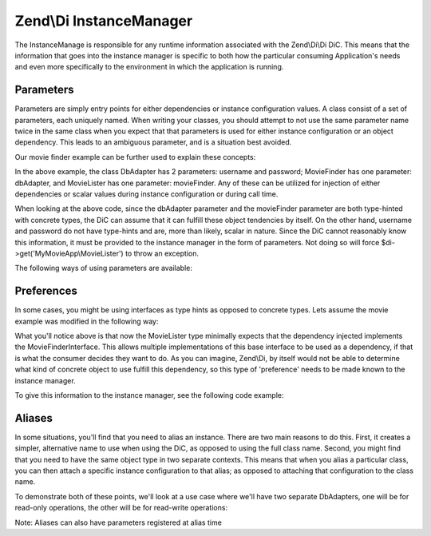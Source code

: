 .. _zend.di.instancemanager:

Zend\\Di InstanceManager
========================

The InstanceManage is responsible for any runtime information associated with the Zend\\Di\\Di DiC. This means that the information that goes into the instance manager is specific to both how the particular consuming Application's needs and even more specifically to the environment in which the application is running.

.. _zend.di.instancemanager.parameters:

Parameters
----------

Parameters are simply entry points for either dependencies or instance configuration values. A class consist of a set of parameters, each uniquely named. When writing your classes, you should attempt to not use the same parameter name twice in the same class when you expect that that parameters is used for either instance configuration or an object dependency. This leads to an ambiguous parameter, and is a situation best avoided.

Our movie finder example can be further used to explain these concepts:

.. code-block:: php
   :linenos:

   namespace MyLibrary
   {
       class DbAdapter
       {
           protected $username = null;
           protected $password = null;
           public function __construct($username, $password)
           {
               $this->username = $username;
               $this->password = $password;
           }
       }
   }

   namespace MyMovieApp
   {
       class MovieFinder
       {
           protected $dbAdapter = null;
           public function __construct(\MyLibrary\DbAdapter $dbAdapter)
           {
               $this->dbAdapter = $dbAdapter;
           }
       }

       class MovieLister
       {
           protected $movieFinder = null;
           public function __construct(MovieFinder $movieFinder)
           {
               $this->movieFinder = $movieFinder;
           }
       }
   }

In the above example, the class DbAdapter has 2 parameters: username and password; MovieFinder has one parameter: dbAdapter, and MovieLister has one parameter: movieFinder. Any of these can be utilized for injection of either dependencies or scalar values during instance configuration or during call time.

When looking at the above code, since the dbAdapter parameter and the movieFinder parameter are both type-hinted with concrete types, the DiC can assume that it can fulfill these object tendencies by itself. On the other hand, username and password do not have type-hints and are, more than likely, scalar in nature. Since the DiC cannot reasonably know this information, it must be provided to the instance manager in the form of parameters. Not doing so will force $di->get('MyMovieApp\\MovieLister') to throw an exception.

The following ways of using parameters are available:

.. code-block:: php
   :linenos:

   // setting instance configuration into the instance manager
   $di->instanceManager()->setParameters('MyLibrary\DbAdapter', array(
       'username' => 'myusername',
       'password' => 'mypassword'
   ));

   // forcing a particular dependency to be used by the instance manager
   $di->instanceManager()->setParameters('MyMovieApp\MovieFinder', array(
       'dbAdapter' => new MyLibrary\DbAdaper('myusername', 'mypassword')
   ));

   // passing instance parameters at call time
   $movieLister = $di->get('MyMovieApp\MovieLister', array(
       'username' => $config->username,
       'password' => $config->password
   ));

   // passing a specific instance at call time
   $movieLister = $di->get('MyMovieApp\MovieLister', array(
       'dbAdapter' => new MyLibrary\DbAdaper('myusername', 'mypassword')
   ));

.. _zend.di.instancemanager.preferences:

Preferences
-----------

In some cases, you might be using interfaces as type hints as opposed to concrete types. Lets assume the movie example was modified in the following way:

.. code-block:: php
   :linenos:

   namespace MyMovieApp
   {
       interface MovieFinderInterface
       {
           // methods required for this type
       }

       class GenericMovieFinder implements MovieFinderInterface
       {
           protected $dbAdapter = null;
           public function __construct(\MyLibrary\DbAdapter $dbAdapter)
           {
               $this->dbAdapter = $dbAdapter;
           }
       }

       class MovieLister
       {
           protected $movieFinder = null;
           public function __construct(MovieFinderInterface $movieFinder)
           {
               $this->movieFinder = $movieFinder;
           }
       }
   }

What you'll notice above is that now the MovieLister type minimally expects that the dependency injected implements the MovieFinderInterface. This allows multiple implementations of this base interface to be used as a dependency, if that is what the consumer decides they want to do. As you can imagine, Zend\\Di, by itself would not be able to determine what kind of concrete object to use fulfill this dependency, so this type of 'preference' needs to be made known to the instance manager.

To give this information to the instance manager, see the following code example:

.. code-block:: php
   :linenos:

   $di->instanceManager()->addTypePreference('MyMovieApp\MovieFinderInterface', 'MyMovieApp\GenericMovieFinder');
   // assuming all instance config for username, password is setup
   $di->get('MyMovieApp\MovieLister');

.. _zend.di.instancemanager.aliases:

Aliases
-------

In some situations, you'll find that you need to alias an instance. There are two main reasons to do this. First, it creates a simpler, alternative name to use when using the DiC, as opposed to using the full class name. Second, you might find that you need to have the same object type in two separate contexts. This means that when you alias a particular class, you can then attach a specific instance configuration to that alias; as opposed to attaching that configuration to the class name.

To demonstrate both of these points, we'll look at a use case where we'll have two separate DbAdapters, one will be for read-only operations, the other will be for read-write operations:

Note: Aliases can also have parameters registered at alias time

.. code-block:: php
   :linenos:

   // assume the MovieLister example of code from the QuickStart

   $im = $di->instanceManager();

   // add alias for short naming
   $im->addAlias('movielister', 'MyMovieApp\MovieLister');

   // add aliases for specific instances
   $im->addAlias('dbadapter-readonly', 'MyLibrary\DbAdapter', array(
       'username' => $config->db->readAdapter->useranme,
       'password' => $config->db->readAdapter->password,
   ));
   $im->addAlias('dbadapter-readwrite', 'MyLibrary\DbAdapter', array(
       'username' => $config->db->readWriteAdapter>useranme,
       'password' => $config->db->readWriteAdapter>password,
   ));

   // set a default type to use, pointing to an alias
   $im->addTypePreference('MyLibrary\DbAdapter', 'dbadapter-readonly');

   $movieListerRead = $di->get('MyMovieApp\MovieLister');
   $movieListerReadWrite = $di->get('MyMovieApp\MovieLister', array('dbAdapter' => 'dbadapter-readwrite'));


